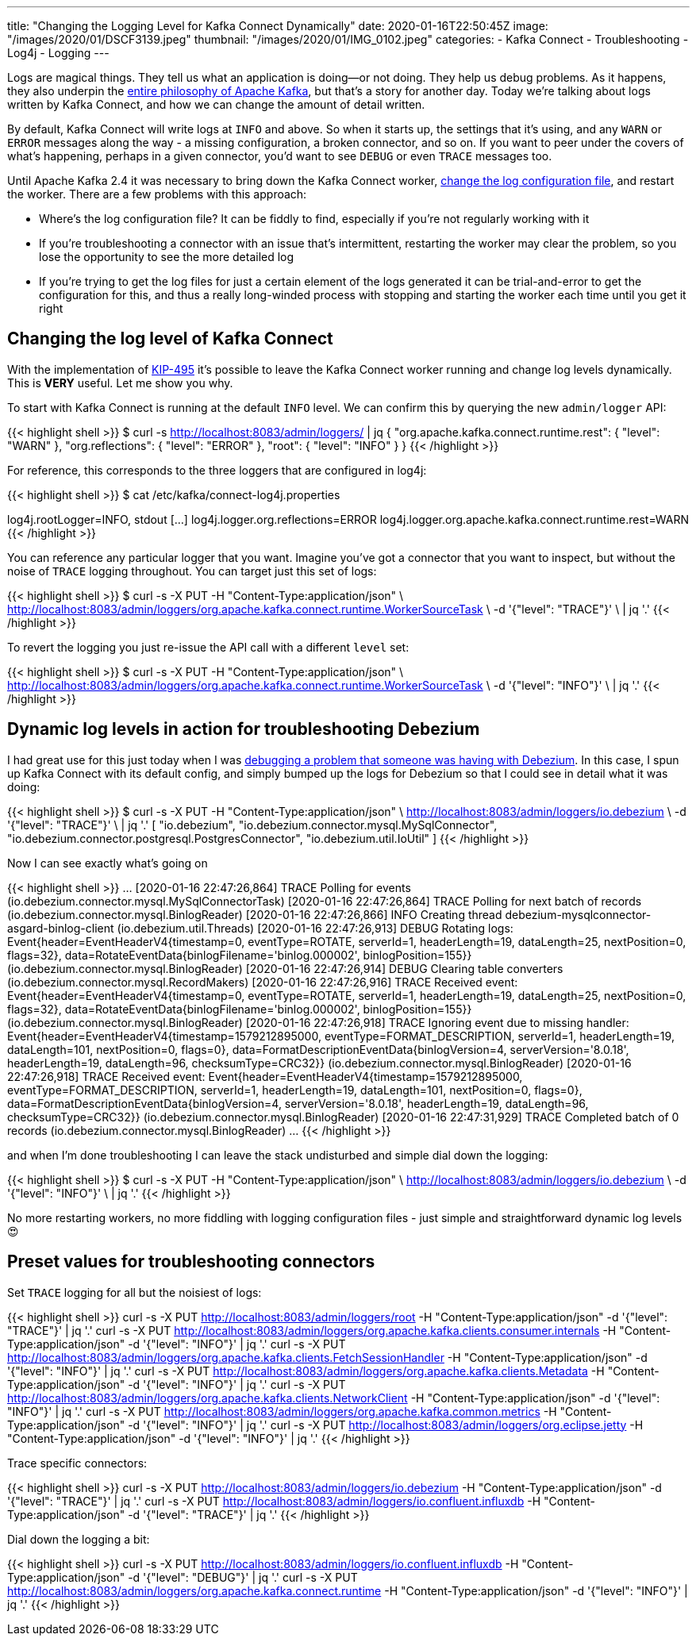 ---
title: "Changing the Logging Level for Kafka Connect Dynamically"
date: 2020-01-16T22:50:45Z
image: "/images/2020/01/DSCF3139.jpeg"
thumbnail: "/images/2020/01/IMG_0102.jpeg"
categories:
- Kafka Connect
- Troubleshooting
- Log4j
- Logging
---

Logs are magical things. They tell us what an application is doing—or not doing. They help us debug problems. As it happens, they also underpin the https://engineering.linkedin.com/distributed-systems/log-what-every-software-engineer-should-know-about-real-time-datas-unifying[entire philosophy of Apache Kafka], but that's a story for another day. Today we're talking about logs written by Kafka Connect, and how we can change the amount of detail written. 

By default, Kafka Connect will write logs at `INFO` and above. So when it starts up, the settings that it's using, and any `WARN` or `ERROR` messages along the way - a missing configuration, a broken connector, and so on. If you want to peer under the covers of what's happening, perhaps in a given connector, you'd want to see `DEBUG` or even `TRACE` messages too. 

Until Apache Kafka 2.4 it was necessary to bring down the Kafka Connect worker, https://rmoff.net/post/kafka-connect-change-log-level-and-write-log-to-file/[change the log configuration file], and restart the worker. There are a few problems with this approach: 

* Where's the log configuration file? It can be fiddly to find, especially if you're not regularly working with it
* If you're troubleshooting a connector with an issue that's intermittent, restarting the worker may clear the problem, so you lose the opportunity to see the more detailed log
* If you're trying to get the log files for just a certain element of the logs generated it can be trial-and-error to get the configuration for this, and thus a really long-winded process with stopping and starting the worker each time until you get it right

== Changing the log level of Kafka Connect

With the implementation of https://cwiki.apache.org/confluence/display/KAFKA/KIP-495%3A+Dynamically+Adjust+Log+Levels+in+Connect[KIP-495] it's possible to leave the Kafka Connect worker running and change log levels dynamically. This is *VERY* useful. Let me show you why. 

To start with Kafka Connect is running at the default `INFO` level. We can confirm this by querying the new `admin/logger` API: 

{{< highlight shell >}}
$ curl -s http://localhost:8083/admin/loggers/ | jq
{
  "org.apache.kafka.connect.runtime.rest": {
    "level": "WARN"
  },
  "org.reflections": {
    "level": "ERROR"
  },
  "root": {
    "level": "INFO"
  }
}
{{< /highlight >}}

For reference, this corresponds to the three loggers that are configured in log4j: 

{{< highlight shell >}}
$ cat /etc/kafka/connect-log4j.properties

log4j.rootLogger=INFO, stdout
[…]
log4j.logger.org.reflections=ERROR
log4j.logger.org.apache.kafka.connect.runtime.rest=WARN
{{< /highlight >}}

You can reference any particular logger that you want. Imagine you've got a connector that you want to inspect, but without the noise of `TRACE` logging throughout. You can target just this set of logs: 

{{< highlight shell >}}
$ curl -s -X PUT -H "Content-Type:application/json" \
    http://localhost:8083/admin/loggers/org.apache.kafka.connect.runtime.WorkerSourceTask \
    -d '{"level": "TRACE"}' \
    | jq '.'
{{< /highlight >}}

++++
<script id="asciicast-rrTTMT9Bb3jpss0IhSsqIhJsT" src="https://asciinema.org/a/rrTTMT9Bb3jpss0IhSsqIhJsT.js" async></script>
++++

To revert the logging you just re-issue the API call with a different `level` set: 

{{< highlight shell >}}
$ curl -s -X PUT -H "Content-Type:application/json" \
    http://localhost:8083/admin/loggers/org.apache.kafka.connect.runtime.WorkerSourceTask \
    -d '{"level": "INFO"}' \
    | jq '.'
{{< /highlight >}}

== Dynamic log levels in action for troubleshooting Debezium 

I had great use for this just today when I was https://stackoverflow.com/a/59756354/350613[debugging a problem that someone was having with Debezium]. In this case, I spun up Kafka Connect with its default config, and simply bumped up the logs for Debezium so that I could see in detail what it was doing: 

{{< highlight shell >}}
$ curl -s -X PUT -H "Content-Type:application/json" \
    http://localhost:8083/admin/loggers/io.debezium \
    -d '{"level": "TRACE"}' \
    | jq '.'
[
  "io.debezium",
  "io.debezium.connector.mysql.MySqlConnector",
  "io.debezium.connector.postgresql.PostgresConnector",
  "io.debezium.util.IoUtil"
]
{{< /highlight >}}

Now I can see exactly what's going on

{{< highlight shell >}}
…
[2020-01-16 22:47:26,864] TRACE Polling for events (io.debezium.connector.mysql.MySqlConnectorTask)
[2020-01-16 22:47:26,864] TRACE Polling for next batch of records (io.debezium.connector.mysql.BinlogReader)
[2020-01-16 22:47:26,866] INFO Creating thread debezium-mysqlconnector-asgard-binlog-client (io.debezium.util.Threads)
[2020-01-16 22:47:26,913] DEBUG Rotating logs: Event{header=EventHeaderV4{timestamp=0, eventType=ROTATE, serverId=1, headerLength=19, dataLength=25, nextPosition=0, flags=32}, data=RotateEventData{binlogFilename='binlog.000002', binlogPosition=155}} (io.debezium.connector.mysql.BinlogReader)
[2020-01-16 22:47:26,914] DEBUG Clearing table converters (io.debezium.connector.mysql.RecordMakers)
[2020-01-16 22:47:26,916] TRACE Received event: Event{header=EventHeaderV4{timestamp=0, eventType=ROTATE, serverId=1, headerLength=19, dataLength=25, nextPosition=0, flags=32}, data=RotateEventData{binlogFilename='binlog.000002', binlogPosition=155}} (io.debezium.connector.mysql.BinlogReader)
[2020-01-16 22:47:26,918] TRACE Ignoring event due to missing handler: Event{header=EventHeaderV4{timestamp=1579212895000, eventType=FORMAT_DESCRIPTION, serverId=1, headerLength=19, dataLength=101, nextPosition=0, flags=0}, data=FormatDescriptionEventData{binlogVersion=4, serverVersion='8.0.18', headerLength=19, dataLength=96, checksumType=CRC32}} (io.debezium.connector.mysql.BinlogReader)
[2020-01-16 22:47:26,918] TRACE Received event: Event{header=EventHeaderV4{timestamp=1579212895000, eventType=FORMAT_DESCRIPTION, serverId=1, headerLength=19, dataLength=101, nextPosition=0, flags=0}, data=FormatDescriptionEventData{binlogVersion=4, serverVersion='8.0.18', headerLength=19, dataLength=96, checksumType=CRC32}} (io.debezium.connector.mysql.BinlogReader)
[2020-01-16 22:47:31,929] TRACE Completed batch of 0 records (io.debezium.connector.mysql.BinlogReader)
…
{{< /highlight >}}

and when I'm done troubleshooting I can leave the stack undisturbed and simple dial down the logging: 

{{< highlight shell >}}
$ curl -s -X PUT -H "Content-Type:application/json" \
    http://localhost:8083/admin/loggers/io.debezium \
    -d '{"level": "INFO"}' \
    | jq '.'
{{< /highlight >}}

No more restarting workers, no more fiddling with logging configuration files - just simple and straightforward dynamic log levels 😍

== Preset values for troubleshooting connectors

Set `TRACE` logging for all but the noisiest of logs: 

{{< highlight shell >}}
curl -s -X PUT http://localhost:8083/admin/loggers/root -H "Content-Type:application/json" -d '{"level": "TRACE"}' | jq '.'
curl -s -X PUT http://localhost:8083/admin/loggers/org.apache.kafka.clients.consumer.internals -H "Content-Type:application/json" -d '{"level": "INFO"}' | jq '.'
curl -s -X PUT http://localhost:8083/admin/loggers/org.apache.kafka.clients.FetchSessionHandler -H "Content-Type:application/json" -d '{"level": "INFO"}' | jq '.'
curl -s -X PUT http://localhost:8083/admin/loggers/org.apache.kafka.clients.Metadata -H "Content-Type:application/json" -d '{"level": "INFO"}' | jq '.'
curl -s -X PUT http://localhost:8083/admin/loggers/org.apache.kafka.clients.NetworkClient -H "Content-Type:application/json" -d '{"level": "INFO"}' | jq '.'
curl -s -X PUT http://localhost:8083/admin/loggers/org.apache.kafka.common.metrics -H "Content-Type:application/json" -d '{"level": "INFO"}' | jq '.'
curl -s -X PUT http://localhost:8083/admin/loggers/org.eclipse.jetty -H "Content-Type:application/json" -d '{"level": "INFO"}' | jq '.'
{{< /highlight >}}

Trace specific connectors:

{{< highlight shell >}}
curl -s -X PUT http://localhost:8083/admin/loggers/io.debezium -H "Content-Type:application/json" -d '{"level": "TRACE"}' | jq '.'
curl -s -X PUT http://localhost:8083/admin/loggers/io.confluent.influxdb -H "Content-Type:application/json" -d '{"level": "TRACE"}' | jq '.'
{{< /highlight >}}

Dial down the logging a bit:

{{< highlight shell >}}
curl -s -X PUT http://localhost:8083/admin/loggers/io.confluent.influxdb -H "Content-Type:application/json" -d '{"level": "DEBUG"}' | jq '.'
curl -s -X PUT http://localhost:8083/admin/loggers/org.apache.kafka.connect.runtime -H "Content-Type:application/json" -d '{"level": "INFO"}' | jq '.'
{{< /highlight >}}
